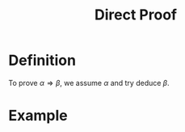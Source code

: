 :PROPERTIES:
:ID:       881a723b-86ee-484c-8558-6cdddf11c110
:END:
#+title: Direct Proof

* Definition
To prove \(\alpha\Rightarrow\beta\), we assume \(\alpha\) and try deduce \(\beta\).

* Example
[[file:images/direct-proof.png]]
